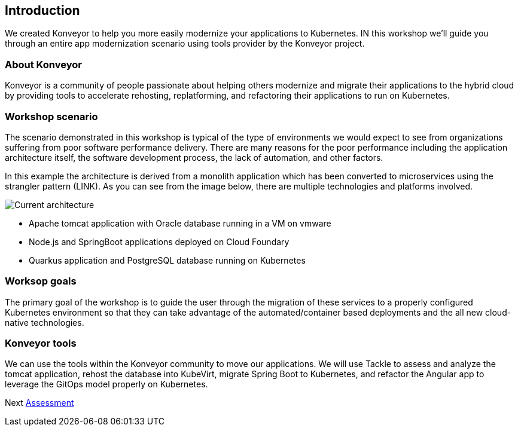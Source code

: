 == Introduction

We created Konveyor to help you more easily modernize your applications
to Kubernetes. IN this workshop we’ll guide you through an entire app
modernization scenario using tools provider by the Konveyor project.

=== About Konveyor

Konveyor is a community of people passionate about helping others
modernize and migrate their applications to the hybrid cloud by
providing tools to accelerate rehosting, replatforming, and refactoring
their applications to run on Kubernetes.

=== Workshop scenario

The scenario demonstrated in this workshop is typical of the type of
environments we would expect to see from organizations suffering from
poor software performance delivery. There are many reasons for the poor
performance including the application architecture itself, the software
development process, the lack of automation, and other factors.

In this example the architecture is derived from a monolith application
which has been converted to microservices using the strangler pattern
(LINK). As you can see from the image below, there are multiple
technologies and platforms involved.

image::../images/current-architecture.png[Current architecture]

* Apache tomcat application with Oracle database running in a VM on
vmware
* Node.js and SpringBoot applications deployed on Cloud Foundary
* Quarkus application and PostgreSQL database running on Kubernetes

=== Worksop goals

The primary goal of the workshop is to guide the user through the
migration of these services to a properly configured Kubernetes
environment so that they can take advantage of the automated/container
based deployments and the all new cloud-native technologies.

=== Konveyor tools

We can use the tools within the Konveyor community to move our
applications. We will use Tackle to assess and analyze the tomcat
application, rehost the database into KubeVirt, migrate Spring Boot to
Kubernetes, and refactor the Angular app to leverage the GitOps model
properly on Kubernetes.

Next link:./2-assessment.adoc[Assessment]
